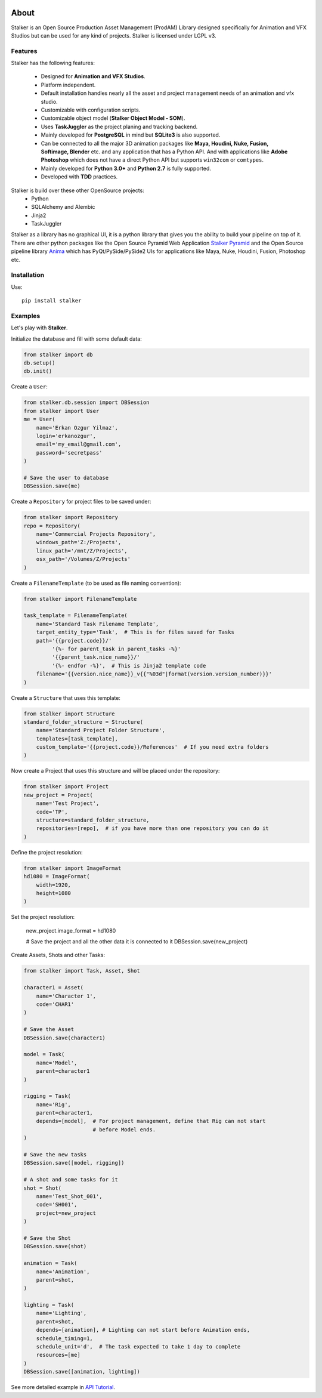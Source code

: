 |travis| |license| |pyversion| |pypiversion| |wheel|

.. |travis| image:: https://travis-ci.org/eoyilmaz/stalker.svg?branch=master
    :target: https://travis-ci.org/eoyilmaz/stalker
    :alt: Travis-CI Build Status

.. |license| image:: https://img.shields.io/badge/License-LGPL%20v3-blue.svg
     :target: http://www.gnu.org/licenses/lgpl-3.0
     :alt: License

.. |pyversion| image:: https://img.shields.io/pypi/pyversions/stalker.svg
     :target: https://pypi.python.org/pypi/stalker
     :alt: Supported Python versions

.. |pypiversion| image:: https://img.shields.io/pypi/v/stalker.svg
     :target: https://pypi.python.org/pypi/stalker
     :alt: PyPI Version

.. |wheel| image:: https://img.shields.io/pypi/wheel/stalker.svg
     :target: https://pypi.python.org/pypi/stalker
     :alt: Wheel Support



=====
About
=====

Stalker is an Open Source Production Asset Management (ProdAM) Library designed 
specifically for Animation and VFX Studios but can be used for any kind of
projects. Stalker is licensed under LGPL v3.

Features
========

Stalker has the following features:

 * Designed for **Animation and VFX Studios**.
 * Platform independent.
 * Default installation handles nearly all the asset and project management 
   needs of an animation and vfx studio.
 * Customizable with configuration scripts.
 * Customizable object model (**Stalker Object Model - SOM**).
 * Uses **TaskJuggler** as the project planing and tracking backend.
 * Mainly developed for **PostgreSQL** in mind but **SQLite3** is also
   supported.
 * Can be connected to all the major 3D animation packages like **Maya,
   Houdini, Nuke, Fusion, Softimage, Blender** etc. and any application that
   has a Python API. And with applications like **Adobe Photoshop** which does
   not have a direct Python API but supports ``win32com`` or ``comtypes``.
 * Mainly developed for **Python 3.0+** and **Python 2.7** is fully supported.
 * Developed with **TDD** practices.

Stalker is build over these other OpenSource projects:
 * Python
 * SQLAlchemy and Alembic
 * Jinja2
 * TaskJuggler

Stalker as a library has no graphical UI, it is a python library that gives you
the ability to build your pipeline on top of it. There are other python
packages like the Open Source Pyramid Web Application `Stalker Pyramid`_ and
the Open Source pipeline library `Anima`_ which has PyQt/PySide/PySide2 UIs for
applications like Maya, Nuke, Houdini, Fusion, Photoshop etc.

.. _`Stalker Pyramid`: https://github.com/eoyilmaz/stalker_pyramid
.. _`Anima`: https://github.com/eoyilmaz/anima

Installation
============

Use::

  pip install stalker


Examples
========

Let's play with **Stalker**.

Initialize the database and fill with some default data:

.. code:: python

    from stalker import db
    db.setup()
    db.init()

Create a ``User``:

.. code:: python

    from stalker.db.session import DBSession
    from stalker import User
    me = User(
        name='Erkan Ozgur Yilmaz',
        login='erkanozgur',
        email='my_email@gmail.com',
        password='secretpass'
    )

    # Save the user to database
    DBSession.save(me)

Create a ``Repository`` for project files to be saved under:

.. code:: python

    from stalker import Repository
    repo = Repository(
        name='Commercial Projects Repository',
        windows_path='Z:/Projects',
        linux_path='/mnt/Z/Projects',
        osx_path='/Volumes/Z/Projects'
    )

Create a ``FilenameTemplate`` (to be used as file naming convention):

.. code:: python

    from stalker import FilenameTemplate

    task_template = FilenameTemplate(
        name='Standard Task Filename Template',
        target_entity_type='Task',  # This is for files saved for Tasks
        path='{{project.code}}/'
             '{%- for parent_task in parent_tasks -%}'
             '{{parent_task.nice_name}}/'
             '{%- endfor -%}',  # This is Jinja2 template code
        filename='{{version.nice_name}}_v{{"%03d"|format(version.version_number)}}'
    )

Create a ``Structure`` that uses this template:

.. code:: python

    from stalker import Structure
    standard_folder_structure = Structure(
        name='Standard Project Folder Structure',
        templates=[task_template],
        custom_template='{{project.code}}/References'  # If you need extra folders
    )

Now create a Project that uses this structure and will be placed under the
repository:

.. code:: python

    from stalker import Project
    new_project = Project(
        name='Test Project',
        code='TP',
        structure=standard_folder_structure,
        repositories=[repo],  # if you have more than one repository you can do it
    )

Define the project resolution:

.. code:: python

    from stalker import ImageFormat
    hd1080 = ImageFormat(
        width=1920,
        height=1080
    )

Set the project resolution:

    new_project.image_format = hd1080

    # Save the project and all the other data it is connected to it
    DBSession.save(new_project)

Create Assets, Shots and other Tasks:

.. code:: python

    from stalker import Task, Asset, Shot

    character1 = Asset(
        name='Character 1',
        code='CHAR1'
    )

    # Save the Asset
    DBSession.save(character1)

    model = Task(
        name='Model',
        parent=character1
    )

    rigging = Task(
        name='Rig',
        parent=character1,
        depends=[model],  # For project management, define that Rig can not start
                          # before Model ends.
    )

    # Save the new tasks
    DBSession.save([model, rigging])

    # A shot and some tasks for it
    shot = Shot(
        name='Test_Shot_001',
        code='SH001',
        project=new_project
    )

    # Save the Shot
    DBSession.save(shot)

    animation = Task(
        name='Animation',
        parent=shot,
    )

    lighting = Task(
        name='Lighting',
        parent=shot,
        depends=[animation], # Lighting can not start before Animation ends,
        schedule_timing=1,
        schedule_unit='d',  # The task expected to take 1 day to complete
        resources=[me]
    )
    DBSession.save([animation, lighting])

See more detailed example in `API Tutorial`_.

.. _API Tutorial: https://pythonhosted.org/stalker/tutorial.html

